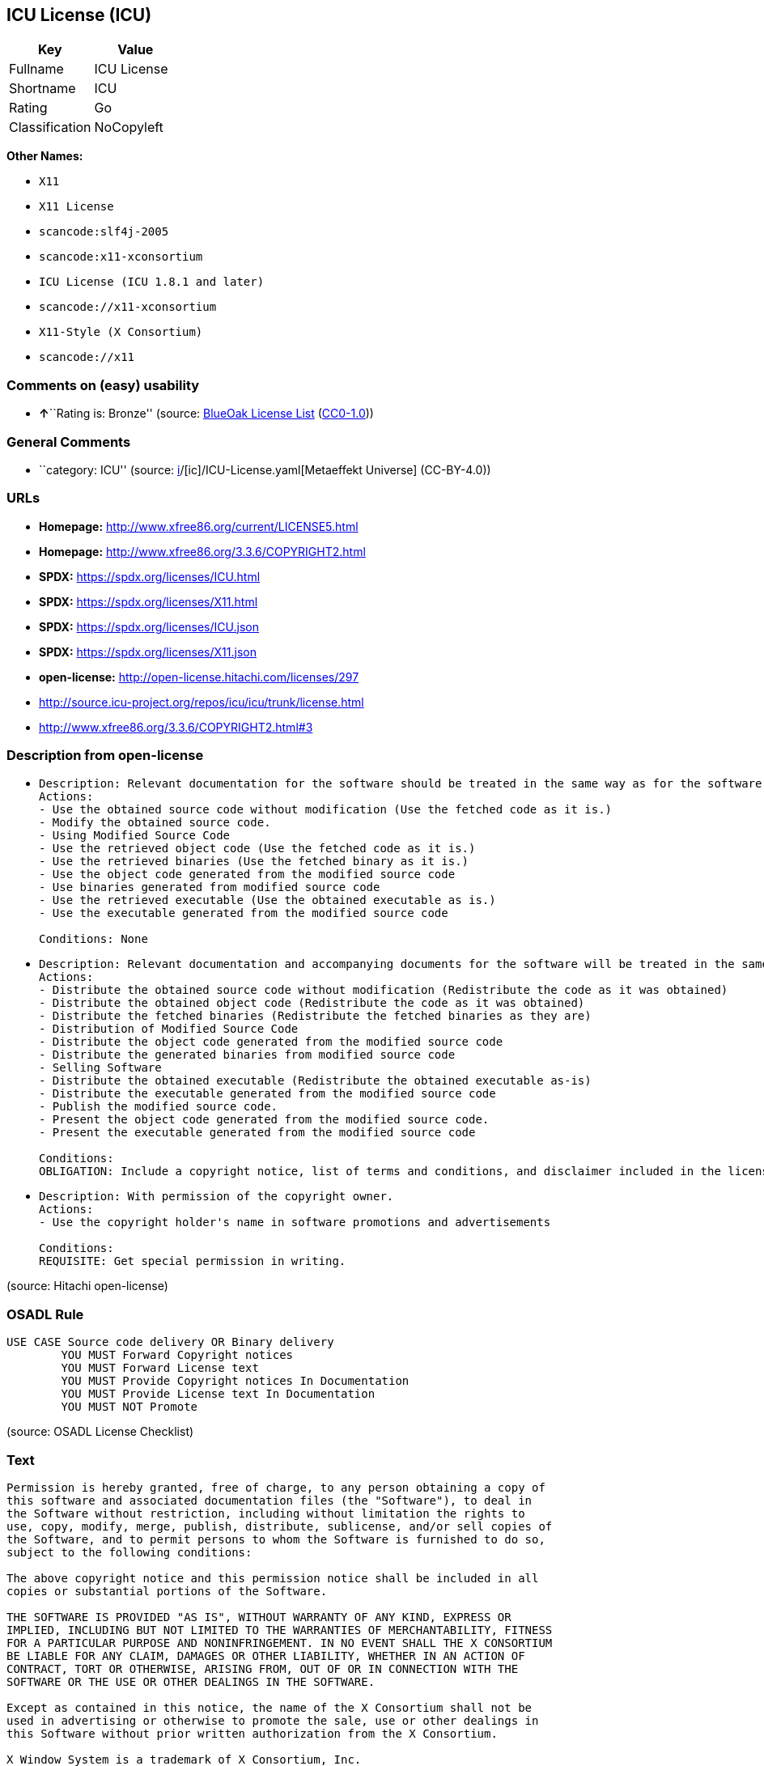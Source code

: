 == ICU License (ICU)

[cols=",",options="header",]
|===
|Key |Value
|Fullname |ICU License
|Shortname |ICU
|Rating |Go
|Classification |NoCopyleft
|===

*Other Names:*

* `X11`
* `X11 License`
* `scancode:slf4j-2005`
* `scancode:x11-xconsortium`
* `ICU License (ICU 1.8.1 and later)`
* `scancode://x11-xconsortium`
* `X11-Style (X Consortium)`
* `scancode://x11`

=== Comments on (easy) usability

* **↑**``Rating is: Bronze'' (source:
https://blueoakcouncil.org/list[BlueOak License List]
(https://raw.githubusercontent.com/blueoakcouncil/blue-oak-list-npm-package/master/LICENSE[CC0-1.0]))

=== General Comments

* ``category: ICU'' (source:
https://github.com/org-metaeffekt/metaeffekt-universe/blob/main/src/main/resources/ae-universe/[i]/[ic]/ICU-License.yaml[Metaeffekt
Universe] (CC-BY-4.0))

=== URLs

* *Homepage:* http://www.xfree86.org/current/LICENSE5.html
* *Homepage:* http://www.xfree86.org/3.3.6/COPYRIGHT2.html
* *SPDX:* https://spdx.org/licenses/ICU.html
* *SPDX:* https://spdx.org/licenses/X11.html
* *SPDX:* https://spdx.org/licenses/ICU.json
* *SPDX:* https://spdx.org/licenses/X11.json
* *open-license:* http://open-license.hitachi.com/licenses/297
* http://source.icu-project.org/repos/icu/icu/trunk/license.html
* http://www.xfree86.org/3.3.6/COPYRIGHT2.html#3

=== Description from open-license

* {blank}
+
....
Description: Relevant documentation for the software should be treated in the same way as for the software.
Actions:
- Use the obtained source code without modification (Use the fetched code as it is.)
- Modify the obtained source code.
- Using Modified Source Code
- Use the retrieved object code (Use the fetched code as it is.)
- Use the retrieved binaries (Use the fetched binary as it is.)
- Use the object code generated from the modified source code
- Use binaries generated from modified source code
- Use the retrieved executable (Use the obtained executable as is.)
- Use the executable generated from the modified source code

Conditions: None
....
* {blank}
+
....
Description: Relevant documentation and accompanying documents for the software will be treated in the same way as the software. The same rights will be granted to those to whom the software is provided.
Actions:
- Distribute the obtained source code without modification (Redistribute the code as it was obtained)
- Distribute the obtained object code (Redistribute the code as it was obtained)
- Distribute the fetched binaries (Redistribute the fetched binaries as they are)
- Distribution of Modified Source Code
- Distribute the object code generated from the modified source code
- Distribute the generated binaries from modified source code
- Selling Software
- Distribute the obtained executable (Redistribute the obtained executable as-is)
- Distribute the executable generated from the modified source code
- Publish the modified source code.
- Present the object code generated from the modified source code.
- Present the executable generated from the modified source code

Conditions:
OBLIGATION: Include a copyright notice, list of terms and conditions, and disclaimer included in the license
....
* {blank}
+
....
Description: With permission of the copyright owner.
Actions:
- Use the copyright holder's name in software promotions and advertisements

Conditions:
REQUISITE: Get special permission in writing.
....

(source: Hitachi open-license)

=== OSADL Rule

....
USE CASE Source code delivery OR Binary delivery
	YOU MUST Forward Copyright notices
	YOU MUST Forward License text
	YOU MUST Provide Copyright notices In Documentation
	YOU MUST Provide License text In Documentation
	YOU MUST NOT Promote
....

(source: OSADL License Checklist)

=== Text

....
Permission is hereby granted, free of charge, to any person obtaining a copy of
this software and associated documentation files (the "Software"), to deal in
the Software without restriction, including without limitation the rights to
use, copy, modify, merge, publish, distribute, sublicense, and/or sell copies of
the Software, and to permit persons to whom the Software is furnished to do so,
subject to the following conditions:

The above copyright notice and this permission notice shall be included in all
copies or substantial portions of the Software.

THE SOFTWARE IS PROVIDED "AS IS", WITHOUT WARRANTY OF ANY KIND, EXPRESS OR
IMPLIED, INCLUDING BUT NOT LIMITED TO THE WARRANTIES OF MERCHANTABILITY, FITNESS
FOR A PARTICULAR PURPOSE AND NONINFRINGEMENT. IN NO EVENT SHALL THE X CONSORTIUM
BE LIABLE FOR ANY CLAIM, DAMAGES OR OTHER LIABILITY, WHETHER IN AN ACTION OF
CONTRACT, TORT OR OTHERWISE, ARISING FROM, OUT OF OR IN CONNECTION WITH THE
SOFTWARE OR THE USE OR OTHER DEALINGS IN THE SOFTWARE.

Except as contained in this notice, the name of the X Consortium shall not be
used in advertising or otherwise to promote the sale, use or other dealings in
this Software without prior written authorization from the X Consortium.

X Window System is a trademark of X Consortium, Inc.
....

'''''

=== Raw Data

==== Facts

* LicenseName
* https://blueoakcouncil.org/list[BlueOak License List]
(https://raw.githubusercontent.com/blueoakcouncil/blue-oak-list-npm-package/master/LICENSE[CC0-1.0])
* https://blueoakcouncil.org/list[BlueOak License List]
(https://raw.githubusercontent.com/blueoakcouncil/blue-oak-list-npm-package/master/LICENSE[CC0-1.0])
* https://github.com/HansHammel/license-compatibility-checker/blob/master/lib/licenses.json[HansHammel
license-compatibility-checker]
(https://github.com/HansHammel/license-compatibility-checker/blob/master/LICENSE[MIT])
* https://github.com/HansHammel/license-compatibility-checker/blob/master/lib/licenses.json[HansHammel
license-compatibility-checker]
(https://github.com/HansHammel/license-compatibility-checker/blob/master/LICENSE[MIT])
* https://github.com/org-metaeffekt/metaeffekt-universe/blob/main/src/main/resources/ae-universe/[i]/[ic]/ICU-License.yaml[Metaeffekt
Universe] (CC-BY-4.0)
* https://github.com/org-metaeffekt/metaeffekt-universe/blob/main/src/main/resources/ae-universe/[x]/[x1]/X11-License.yaml[Metaeffekt
Universe] (CC-BY-4.0)
* https://www.osadl.org/fileadmin/checklists/unreflicenses/ICU.txt[OSADL
License Checklist] (NOASSERTION)
* https://www.osadl.org/fileadmin/checklists/unreflicenses/X11.txt[OSADL
License Checklist] (NOASSERTION)
* https://github.com/Hitachi/open-license[Hitachi open-license]
(CDLA-Permissive-1.0)
* https://spdx.org/licenses/ICU.html[SPDX] (all data [in this
repository] is generated)
* https://spdx.org/licenses/X11.html[SPDX] (all data [in this
repository] is generated)
* https://github.com/nexB/scancode-toolkit/blob/develop/src/licensedcode/data/licenses/x11-xconsortium.yml[Scancode]
(CC0-1.0)
* https://github.com/nexB/scancode-toolkit/blob/develop/src/licensedcode/data/licenses/x11.yml[Scancode]
(CC0-1.0)

==== Raw JSON

....
{
    "__impliedNames": [
        "X11",
        "ICU",
        "ICU License",
        "X11 License",
        "scancode:slf4j-2005",
        "scancode:x11-xconsortium",
        "ICU License (ICU 1.8.1 and later)",
        "scancode://x11-xconsortium",
        "X11-Style (X Consortium)",
        "scancode://x11"
    ],
    "__impliedId": "ICU",
    "__impliedAmbiguousNames": [
        "ICU License",
        "X License",
        "MIT/X Consortium",
        "X/MIT License",
        "X11 License",
        "MIT/X11",
        "X11 LICENSE",
        "Expat~X with X exception"
    ],
    "__impliedComments": [
        [
            "Metaeffekt Universe",
            [
                "category: ICU"
            ]
        ]
    ],
    "facts": {
        "LicenseName": {
            "implications": {
                "__impliedNames": [
                    "X11"
                ],
                "__impliedId": "X11"
            },
            "shortname": "X11",
            "otherNames": []
        },
        "SPDX": {
            "isSPDXLicenseDeprecated": false,
            "spdxFullName": "ICU License",
            "spdxDetailsURL": "https://spdx.org/licenses/ICU.json",
            "_sourceURL": "https://spdx.org/licenses/ICU.html",
            "spdxLicIsOSIApproved": false,
            "spdxSeeAlso": [
                "http://source.icu-project.org/repos/icu/icu/trunk/license.html"
            ],
            "_implications": {
                "__impliedNames": [
                    "ICU",
                    "ICU License"
                ],
                "__impliedId": "ICU",
                "__isOsiApproved": false,
                "__impliedURLs": [
                    [
                        "SPDX",
                        "https://spdx.org/licenses/ICU.json"
                    ],
                    [
                        null,
                        "http://source.icu-project.org/repos/icu/icu/trunk/license.html"
                    ]
                ]
            },
            "spdxLicenseId": "ICU"
        },
        "OSADL License Checklist": {
            "_sourceURL": "https://www.osadl.org/fileadmin/checklists/unreflicenses/ICU.txt",
            "spdxId": "ICU",
            "osadlRule": "USE CASE Source code delivery OR Binary delivery\r\n\tYOU MUST Forward Copyright notices\n\tYOU MUST Forward License text\n\tYOU MUST Provide Copyright notices In Documentation\n\tYOU MUST Provide License text In Documentation\n\tYOU MUST NOT Promote\n",
            "_implications": {
                "__impliedNames": [
                    "ICU"
                ]
            }
        },
        "Scancode": {
            "otherUrls": [
                "http://www.xfree86.org/3.3.6/COPYRIGHT2.html#3"
            ],
            "homepageUrl": "http://www.xfree86.org/current/LICENSE5.html",
            "shortName": "X11-Style (X Consortium)",
            "textUrls": null,
            "text": "Permission is hereby granted, free of charge, to any person obtaining a copy of\nthis software and associated documentation files (the \"Software\"), to deal in\nthe Software without restriction, including without limitation the rights to\nuse, copy, modify, merge, publish, distribute, sublicense, and/or sell copies of\nthe Software, and to permit persons to whom the Software is furnished to do so,\nsubject to the following conditions:\n\nThe above copyright notice and this permission notice shall be included in all\ncopies or substantial portions of the Software.\n\nTHE SOFTWARE IS PROVIDED \"AS IS\", WITHOUT WARRANTY OF ANY KIND, EXPRESS OR\nIMPLIED, INCLUDING BUT NOT LIMITED TO THE WARRANTIES OF MERCHANTABILITY, FITNESS\nFOR A PARTICULAR PURPOSE AND NONINFRINGEMENT. IN NO EVENT SHALL THE X CONSORTIUM\nBE LIABLE FOR ANY CLAIM, DAMAGES OR OTHER LIABILITY, WHETHER IN AN ACTION OF\nCONTRACT, TORT OR OTHERWISE, ARISING FROM, OUT OF OR IN CONNECTION WITH THE\nSOFTWARE OR THE USE OR OTHER DEALINGS IN THE SOFTWARE.\n\nExcept as contained in this notice, the name of the X Consortium shall not be\nused in advertising or otherwise to promote the sale, use or other dealings in\nthis Software without prior written authorization from the X Consortium.\n\nX Window System is a trademark of X Consortium, Inc.",
            "category": "Permissive",
            "osiUrl": null,
            "owner": "X Consortium",
            "_sourceURL": "https://github.com/nexB/scancode-toolkit/blob/develop/src/licensedcode/data/licenses/x11-xconsortium.yml",
            "key": "x11-xconsortium",
            "name": "X11-Style (X Consortium)",
            "spdxId": "X11",
            "notes": null,
            "_implications": {
                "__impliedNames": [
                    "scancode://x11-xconsortium",
                    "X11-Style (X Consortium)",
                    "X11"
                ],
                "__impliedId": "X11",
                "__impliedCopyleft": [
                    [
                        "Scancode",
                        "NoCopyleft"
                    ]
                ],
                "__calculatedCopyleft": "NoCopyleft",
                "__impliedText": "Permission is hereby granted, free of charge, to any person obtaining a copy of\nthis software and associated documentation files (the \"Software\"), to deal in\nthe Software without restriction, including without limitation the rights to\nuse, copy, modify, merge, publish, distribute, sublicense, and/or sell copies of\nthe Software, and to permit persons to whom the Software is furnished to do so,\nsubject to the following conditions:\n\nThe above copyright notice and this permission notice shall be included in all\ncopies or substantial portions of the Software.\n\nTHE SOFTWARE IS PROVIDED \"AS IS\", WITHOUT WARRANTY OF ANY KIND, EXPRESS OR\nIMPLIED, INCLUDING BUT NOT LIMITED TO THE WARRANTIES OF MERCHANTABILITY, FITNESS\nFOR A PARTICULAR PURPOSE AND NONINFRINGEMENT. IN NO EVENT SHALL THE X CONSORTIUM\nBE LIABLE FOR ANY CLAIM, DAMAGES OR OTHER LIABILITY, WHETHER IN AN ACTION OF\nCONTRACT, TORT OR OTHERWISE, ARISING FROM, OUT OF OR IN CONNECTION WITH THE\nSOFTWARE OR THE USE OR OTHER DEALINGS IN THE SOFTWARE.\n\nExcept as contained in this notice, the name of the X Consortium shall not be\nused in advertising or otherwise to promote the sale, use or other dealings in\nthis Software without prior written authorization from the X Consortium.\n\nX Window System is a trademark of X Consortium, Inc.",
                "__impliedURLs": [
                    [
                        "Homepage",
                        "http://www.xfree86.org/current/LICENSE5.html"
                    ],
                    [
                        null,
                        "http://www.xfree86.org/3.3.6/COPYRIGHT2.html#3"
                    ]
                ]
            }
        },
        "HansHammel license-compatibility-checker": {
            "implications": {
                "__impliedNames": [
                    "X11"
                ],
                "__impliedCopyleft": [
                    [
                        "HansHammel license-compatibility-checker",
                        "NoCopyleft"
                    ]
                ],
                "__calculatedCopyleft": "NoCopyleft"
            },
            "licensename": "X11",
            "copyleftkind": "NoCopyleft"
        },
        "Hitachi open-license": {
            "notices": [
                {
                    "content": "the software is provided \"as-is\" and without any warranties of any kind, either express or implied, including, but not limited to, warranties of merchantability, fitness for a particular purpose, and non-infringement. the software is provided \"as-is\" and without warranty of any kind, either express or implied, including, but not limited to, the warranties of commercial applicability, fitness for a particular purpose, and non-infringement.",
                    "description": "There is no guarantee."
                },
                {
                    "content": "In no event shall the copyright holder be liable for any claim, special, indirect or consequential damages, whether in contract, negligence or other tort action, arising out of the use or performance of such software, or for any damages resulting from loss of use, loss of data or loss of profits."
                }
            ],
            "_sourceURL": "http://open-license.hitachi.com/licenses/297",
            "content": "COPYRIGHT AND PERMISSION NOTICE\n\nCopyright (c) <years> International Business Machines Corporation and others \n\nAll rights reserved. \n\nPermission is hereby granted, free of charge, to any person obtaining a copy of this software and associated documentation files (the \"Software\"), to deal in the Software without restriction, including without limitation the rights to use, copy, modify, merge, publish, distribute, and/or sell copies of the Software, and to permit persons to whom the Software is furnished to do so, provided that the above copyright notice(s) and this permission notice appear in all copies of the Software and that both the above copyright notice(s) and this permission notice appear in supporting documentation. \n\nTHE SOFTWARE IS PROVIDED \"AS IS\", WITHOUT WARRANTY OF ANY KIND, EXPRESS OR IMPLIED, INCLUDING BUT NOT LIMITED TO THE WARRANTIES OF MERCHANTABILITY, FITNESS FOR A PARTICULAR PURPOSE AND NONINFRINGEMENT OF THIRD PARTY RIGHTS. IN NO EVENT SHALL THE COPYRIGHT HOLDER OR HOLDERS INCLUDED IN THIS NOTICE BE LIABLE FOR ANY CLAIM, OR ANY SPECIAL INDIRECT OR CONSEQUENTIAL DAMAGES, OR ANY DAMAGES WHATSOEVER RESULTING FROM LOSS OF USE, DATA OR PROFITS, WHETHER IN AN ACTION OF CONTRACT, NEGLIGENCE OR OTHER TORTIOUS ACTION, ARISING OUT OF OR IN CONNECTION WITH THE USE OR PERFORMANCE OF THIS SOFTWARE. \n\nExcept as contained in this notice, the name of a copyright holder shall not be used in advertising or otherwise to promote the sale, use or other dealings in this Software without prior written authorization of the copyright holder.",
            "name": "ICU License (ICU 1.8.1 and later)",
            "permissions": [
                {
                    "actions": [
                        {
                            "name": "Use the obtained source code without modification",
                            "description": "Use the fetched code as it is."
                        },
                        {
                            "name": "Modify the obtained source code."
                        },
                        {
                            "name": "Using Modified Source Code"
                        },
                        {
                            "name": "Use the retrieved object code",
                            "description": "Use the fetched code as it is."
                        },
                        {
                            "name": "Use the retrieved binaries",
                            "description": "Use the fetched binary as it is."
                        },
                        {
                            "name": "Use the object code generated from the modified source code"
                        },
                        {
                            "name": "Use binaries generated from modified source code"
                        },
                        {
                            "name": "Use the retrieved executable",
                            "description": "Use the obtained executable as is."
                        },
                        {
                            "name": "Use the executable generated from the modified source code"
                        }
                    ],
                    "_str": "Description: Relevant documentation for the software should be treated in the same way as for the software.\nActions:\n- Use the obtained source code without modification (Use the fetched code as it is.)\n- Modify the obtained source code.\n- Using Modified Source Code\n- Use the retrieved object code (Use the fetched code as it is.)\n- Use the retrieved binaries (Use the fetched binary as it is.)\n- Use the object code generated from the modified source code\n- Use binaries generated from modified source code\n- Use the retrieved executable (Use the obtained executable as is.)\n- Use the executable generated from the modified source code\n\nConditions: None\n",
                    "conditions": null,
                    "description": "Relevant documentation for the software should be treated in the same way as for the software."
                },
                {
                    "actions": [
                        {
                            "name": "Distribute the obtained source code without modification",
                            "description": "Redistribute the code as it was obtained"
                        },
                        {
                            "name": "Distribute the obtained object code",
                            "description": "Redistribute the code as it was obtained"
                        },
                        {
                            "name": "Distribute the fetched binaries",
                            "description": "Redistribute the fetched binaries as they are"
                        },
                        {
                            "name": "Distribution of Modified Source Code"
                        },
                        {
                            "name": "Distribute the object code generated from the modified source code"
                        },
                        {
                            "name": "Distribute the generated binaries from modified source code"
                        },
                        {
                            "name": "Selling Software"
                        },
                        {
                            "name": "Distribute the obtained executable",
                            "description": "Redistribute the obtained executable as-is"
                        },
                        {
                            "name": "Distribute the executable generated from the modified source code"
                        },
                        {
                            "name": "Publish the modified source code."
                        },
                        {
                            "name": "Present the object code generated from the modified source code."
                        },
                        {
                            "name": "Present the executable generated from the modified source code"
                        }
                    ],
                    "_str": "Description: Relevant documentation and accompanying documents for the software will be treated in the same way as the software. The same rights will be granted to those to whom the software is provided.\nActions:\n- Distribute the obtained source code without modification (Redistribute the code as it was obtained)\n- Distribute the obtained object code (Redistribute the code as it was obtained)\n- Distribute the fetched binaries (Redistribute the fetched binaries as they are)\n- Distribution of Modified Source Code\n- Distribute the object code generated from the modified source code\n- Distribute the generated binaries from modified source code\n- Selling Software\n- Distribute the obtained executable (Redistribute the obtained executable as-is)\n- Distribute the executable generated from the modified source code\n- Publish the modified source code.\n- Present the object code generated from the modified source code.\n- Present the executable generated from the modified source code\n\nConditions:\nOBLIGATION: Include a copyright notice, list of terms and conditions, and disclaimer included in the license\n",
                    "conditions": {
                        "name": "Include a copyright notice, list of terms and conditions, and disclaimer included in the license",
                        "type": "OBLIGATION"
                    },
                    "description": "Relevant documentation and accompanying documents for the software will be treated in the same way as the software. The same rights will be granted to those to whom the software is provided."
                },
                {
                    "actions": [
                        {
                            "name": "Use the copyright holder's name in software promotions and advertisements"
                        }
                    ],
                    "_str": "Description: With permission of the copyright owner.\nActions:\n- Use the copyright holder's name in software promotions and advertisements\n\nConditions:\nREQUISITE: Get special permission in writing.\n",
                    "conditions": {
                        "name": "Get special permission in writing.",
                        "type": "REQUISITE"
                    },
                    "description": "With permission of the copyright owner."
                }
            ],
            "_implications": {
                "__impliedNames": [
                    "ICU License (ICU 1.8.1 and later)",
                    "ICU"
                ],
                "__impliedText": "COPYRIGHT AND PERMISSION NOTICE\n\nCopyright (c) <years> International Business Machines Corporation and others \n\nAll rights reserved. \n\nPermission is hereby granted, free of charge, to any person obtaining a copy of this software and associated documentation files (the \"Software\"), to deal in the Software without restriction, including without limitation the rights to use, copy, modify, merge, publish, distribute, and/or sell copies of the Software, and to permit persons to whom the Software is furnished to do so, provided that the above copyright notice(s) and this permission notice appear in all copies of the Software and that both the above copyright notice(s) and this permission notice appear in supporting documentation. \n\nTHE SOFTWARE IS PROVIDED \"AS IS\", WITHOUT WARRANTY OF ANY KIND, EXPRESS OR IMPLIED, INCLUDING BUT NOT LIMITED TO THE WARRANTIES OF MERCHANTABILITY, FITNESS FOR A PARTICULAR PURPOSE AND NONINFRINGEMENT OF THIRD PARTY RIGHTS. IN NO EVENT SHALL THE COPYRIGHT HOLDER OR HOLDERS INCLUDED IN THIS NOTICE BE LIABLE FOR ANY CLAIM, OR ANY SPECIAL INDIRECT OR CONSEQUENTIAL DAMAGES, OR ANY DAMAGES WHATSOEVER RESULTING FROM LOSS OF USE, DATA OR PROFITS, WHETHER IN AN ACTION OF CONTRACT, NEGLIGENCE OR OTHER TORTIOUS ACTION, ARISING OUT OF OR IN CONNECTION WITH THE USE OR PERFORMANCE OF THIS SOFTWARE. \n\nExcept as contained in this notice, the name of a copyright holder shall not be used in advertising or otherwise to promote the sale, use or other dealings in this Software without prior written authorization of the copyright holder.",
                "__impliedURLs": [
                    [
                        "open-license",
                        "http://open-license.hitachi.com/licenses/297"
                    ]
                ]
            }
        },
        "Metaeffekt Universe": {
            "spdxIdentifier": "ICU",
            "shortName": null,
            "category": "ICU",
            "alternativeNames": [
                "ICU License"
            ],
            "_sourceURL": "https://github.com/org-metaeffekt/metaeffekt-universe/blob/main/src/main/resources/ae-universe/[i]/[ic]/ICU-License.yaml",
            "otherIds": [
                "scancode:slf4j-2005"
            ],
            "canonicalName": "ICU License",
            "_implications": {
                "__impliedNames": [
                    "ICU License",
                    "ICU",
                    "scancode:slf4j-2005"
                ],
                "__impliedId": "ICU",
                "__impliedAmbiguousNames": [
                    "ICU License"
                ],
                "__impliedComments": [
                    [
                        "Metaeffekt Universe",
                        [
                            "category: ICU"
                        ]
                    ]
                ]
            }
        },
        "BlueOak License List": {
            "BlueOakRating": "Bronze",
            "url": "https://spdx.org/licenses/ICU.html",
            "isPermissive": true,
            "_sourceURL": "https://blueoakcouncil.org/list",
            "name": "ICU License",
            "id": "ICU",
            "_implications": {
                "__impliedNames": [
                    "ICU",
                    "ICU License"
                ],
                "__impliedJudgement": [
                    [
                        "BlueOak License List",
                        {
                            "tag": "PositiveJudgement",
                            "contents": "Rating is: Bronze"
                        }
                    ]
                ],
                "__impliedCopyleft": [
                    [
                        "BlueOak License List",
                        "NoCopyleft"
                    ]
                ],
                "__calculatedCopyleft": "NoCopyleft",
                "__impliedURLs": [
                    [
                        "SPDX",
                        "https://spdx.org/licenses/ICU.html"
                    ]
                ]
            }
        }
    },
    "__impliedJudgement": [
        [
            "BlueOak License List",
            {
                "tag": "PositiveJudgement",
                "contents": "Rating is: Bronze"
            }
        ]
    ],
    "__impliedCopyleft": [
        [
            "BlueOak License List",
            "NoCopyleft"
        ],
        [
            "HansHammel license-compatibility-checker",
            "NoCopyleft"
        ],
        [
            "Scancode",
            "NoCopyleft"
        ]
    ],
    "__calculatedCopyleft": "NoCopyleft",
    "__isOsiApproved": false,
    "__impliedText": "Permission is hereby granted, free of charge, to any person obtaining a copy of\nthis software and associated documentation files (the \"Software\"), to deal in\nthe Software without restriction, including without limitation the rights to\nuse, copy, modify, merge, publish, distribute, sublicense, and/or sell copies of\nthe Software, and to permit persons to whom the Software is furnished to do so,\nsubject to the following conditions:\n\nThe above copyright notice and this permission notice shall be included in all\ncopies or substantial portions of the Software.\n\nTHE SOFTWARE IS PROVIDED \"AS IS\", WITHOUT WARRANTY OF ANY KIND, EXPRESS OR\nIMPLIED, INCLUDING BUT NOT LIMITED TO THE WARRANTIES OF MERCHANTABILITY, FITNESS\nFOR A PARTICULAR PURPOSE AND NONINFRINGEMENT. IN NO EVENT SHALL THE X CONSORTIUM\nBE LIABLE FOR ANY CLAIM, DAMAGES OR OTHER LIABILITY, WHETHER IN AN ACTION OF\nCONTRACT, TORT OR OTHERWISE, ARISING FROM, OUT OF OR IN CONNECTION WITH THE\nSOFTWARE OR THE USE OR OTHER DEALINGS IN THE SOFTWARE.\n\nExcept as contained in this notice, the name of the X Consortium shall not be\nused in advertising or otherwise to promote the sale, use or other dealings in\nthis Software without prior written authorization from the X Consortium.\n\nX Window System is a trademark of X Consortium, Inc.",
    "__impliedURLs": [
        [
            "SPDX",
            "https://spdx.org/licenses/ICU.html"
        ],
        [
            "SPDX",
            "https://spdx.org/licenses/X11.html"
        ],
        [
            "open-license",
            "http://open-license.hitachi.com/licenses/297"
        ],
        [
            "SPDX",
            "https://spdx.org/licenses/ICU.json"
        ],
        [
            null,
            "http://source.icu-project.org/repos/icu/icu/trunk/license.html"
        ],
        [
            "SPDX",
            "https://spdx.org/licenses/X11.json"
        ],
        [
            null,
            "http://www.xfree86.org/3.3.6/COPYRIGHT2.html#3"
        ],
        [
            "Homepage",
            "http://www.xfree86.org/current/LICENSE5.html"
        ],
        [
            "Homepage",
            "http://www.xfree86.org/3.3.6/COPYRIGHT2.html"
        ],
        [
            null,
            "http://www.xfree86.org/current/LICENSE5.html"
        ]
    ]
}
....

==== Dot Cluster Graph

../dot/ICU.svg
